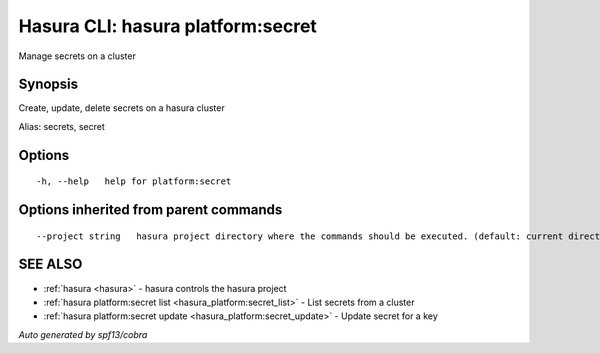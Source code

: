 .. _hasura_platform:secret:

Hasura CLI: hasura platform:secret
----------------------------------

Manage secrets on a cluster

Synopsis
~~~~~~~~


Create, update, delete secrets on a hasura cluster

Alias: secrets, secret

Options
~~~~~~~

::

  -h, --help   help for platform:secret

Options inherited from parent commands
~~~~~~~~~~~~~~~~~~~~~~~~~~~~~~~~~~~~~~

::

      --project string   hasura project directory where the commands should be executed. (default: current directory)

SEE ALSO
~~~~~~~~

* :ref:`hasura <hasura>` 	 - hasura controls the hasura project
* :ref:`hasura platform:secret list <hasura_platform:secret_list>` 	 - List secrets from a cluster
* :ref:`hasura platform:secret update <hasura_platform:secret_update>` 	 - Update secret for a key

*Auto generated by spf13/cobra*
